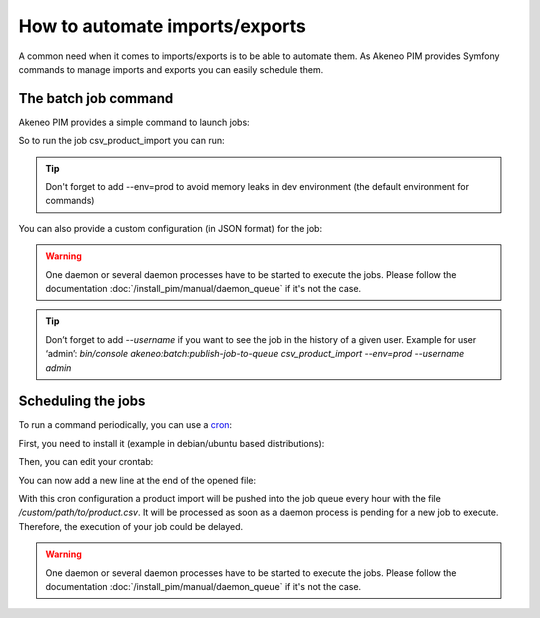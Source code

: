 How to automate imports/exports
===============================

A common need when it comes to imports/exports is to be able to automate them. As Akeneo PIM provides Symfony commands to manage imports and exports you can easily schedule them.

The batch job command
---------------------

Akeneo PIM provides a simple command to launch jobs:

.. code-block:: bash
    :linenos:

    bin/console akeneo:batch:publish-job-to-queue [-c|--config CONFIG] [--email EMAIL] [--no-log] [--] <code>

So to run the job csv_product_import you can run:

.. code-block:: bash
    :linenos:

    bin/console akeneo:batch:publish-job-to-queue csv_product_import --env=prod

.. tip::
    Don't forget to add --env=prod to avoid memory leaks in dev environment (the default environment for commands)

You can also provide a custom configuration (in JSON format) for the job:

.. code-block:: bash
    :linenos:

    bin/console akeneo:batch:publish-job-to-queue csv_product_import -c "{\"filePath\": \"/custom/path/to/product.csv\"}" --env=prod

.. warning::

    One daemon or several daemon processes have to be started to execute the jobs.
    Please follow the documentation :doc:`/install_pim/manual/daemon_queue` if it's not the case.
    
.. tip::   

    Don’t forget to add `--username` if you want to see the job in the history of a given user.
    Example for user ‘admin’:
    `bin/console akeneo:batch:publish-job-to-queue csv_product_import --env=prod --username admin`

Scheduling the jobs
-------------------

To run a command periodically, you can use a cron_:

.. _cron: https://help.ubuntu.com/community/CronHowto

First, you need to install it (example in debian/ubuntu based distributions):

.. code-block:: bash
    :linenos:

    apt-get install cron

Then, you can edit your crontab:

.. code-block:: bash
    :linenos:

    crontab -e

You can now add a new line at the end of the opened file:

.. code-block:: bash
    :linenos:

    0 * * * * /home/akeneo/pim/bin/console akeneo:batch:publish-job-to-queue csv_product_import -c "{\"filePath\": \"/custom/path/to/product.csv\"}" --env=prod > /tmp/import.log

With this cron configuration a product import will be pushed into the job queue every hour with the file `/custom/path/to/product.csv`.
It will be processed as soon as a daemon process is pending for a new job to execute.
Therefore, the execution of your job could be delayed.

.. warning::

    One daemon or several daemon processes have to be started to execute the jobs.
    Please follow the documentation :doc:`/install_pim/manual/daemon_queue` if it's not the case.
